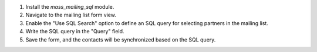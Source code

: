 1. Install the `mass_mailing_sql` module.
2. Navigate to the mailing list form view.
3. Enable the "Use SQL Search" option to define an SQL query for selecting partners in the mailing list.
4. Write the SQL query in the "Query" field.
5. Save the form, and the contacts will be synchronized based on the SQL query.
